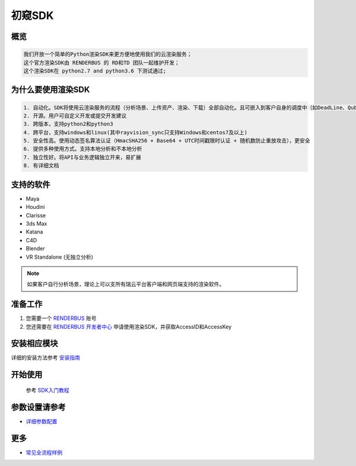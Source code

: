 .. _header-n0:

初窥SDK
========

.. _header-n2:

概览
----

.. code:: 

   我们开放一个简单的Python渲染SDK来更方便地使用我们的云渲染服务；
   这个官方渲染SDK由 RENDERBUS 的 RD和TD 团队一起维护开发；
   这个渲染SDK在 python2.7 and python3.6 下测试通过;

.. _header-n5:

为什么要使用渲染SDK
-------------------

.. code:: 

   1. 自动化。SDK将使用云渲染服务的流程（分析场景、上传资产、渲染、下载）全部自动化。且可嵌入到客户自身的调度中（如DeadLine、Qube等）
   2. 开源。用户可自定义开发或提交开发建议
   3. 跨版本，支持python2和python3
   4. 跨平台，支持windows和linux(其中rayvision_sync只支持Windows和centos7及以上)
   5. 安全性高。使用动态签名算法认证（HmacSHA256 + Base64 + UTC时间戳限时认证 + 随机数防止重放攻击），更安全
   6. 提供多种使用方式。支持本地分析和不本地分析
   7. 独立性好。将API与业务逻辑独立开来，易扩展
   8. 有详细文档

.. _header-n8:

支持的软件
----------

-  Maya

-  Houdini

-  Clarisse

-  3ds Max

-  Katana

- C4D

- Blender

- VR Standalone (无独立分析)

.. note::
   如果客户自行分析场景，理论上可以支所有瑞云平台客户端和网页端支持的渲染软件。

.. _header-n19:

准备工作
--------

1. 您需要一个 `RENDERBUS <https://task.renderbus.com>`__ 账号

2. 您还需要在 `RENDERBUS
   开发者中心 <https://task.renderbus.com/user/developer>`__
   申请使用渲染SDK，并获取AccessID和AccessKey

.. _header-n26:

安装相应模块
------------

详细的安装方法参考 `安装指南 <installation_guide.html>`_

.. _header-n29:

开始使用
--------
    参考 `SDK入门教程 <SDK_tutorial.html>`_

.. _header-n33:

参数设置请参考
--------------

-  `详细参数配置 <para_configration.html>`_

.. _header-n37:

更多
----

-  `常见全流程样例 <demo/index.html>`_
